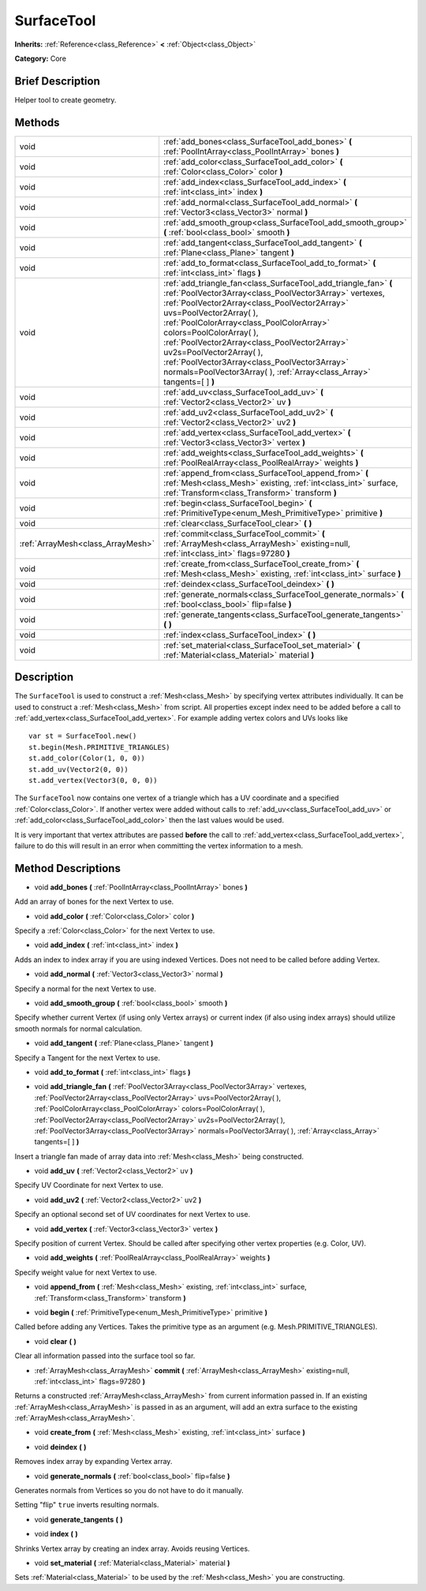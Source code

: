 .. Generated automatically by doc/tools/makerst.py in Godot's source tree.
.. DO NOT EDIT THIS FILE, but the SurfaceTool.xml source instead.
.. The source is found in doc/classes or modules/<name>/doc_classes.

.. _class_SurfaceTool:

SurfaceTool
===========

**Inherits:** :ref:`Reference<class_Reference>` **<** :ref:`Object<class_Object>`

**Category:** Core

Brief Description
-----------------

Helper tool to create geometry.

Methods
-------

+------------------------------------+-------------------------------------------------------------------------------------------------------------------------------------------------------------------------------------------------------------------------------------------------------------------------------------------------------------------------------------------------------------------------------------------------------------------------------------------------------------------------------------+
| void                               | :ref:`add_bones<class_SurfaceTool_add_bones>` **(** :ref:`PoolIntArray<class_PoolIntArray>` bones **)**                                                                                                                                                                                                                                                                                                                                                                             |
+------------------------------------+-------------------------------------------------------------------------------------------------------------------------------------------------------------------------------------------------------------------------------------------------------------------------------------------------------------------------------------------------------------------------------------------------------------------------------------------------------------------------------------+
| void                               | :ref:`add_color<class_SurfaceTool_add_color>` **(** :ref:`Color<class_Color>` color **)**                                                                                                                                                                                                                                                                                                                                                                                           |
+------------------------------------+-------------------------------------------------------------------------------------------------------------------------------------------------------------------------------------------------------------------------------------------------------------------------------------------------------------------------------------------------------------------------------------------------------------------------------------------------------------------------------------+
| void                               | :ref:`add_index<class_SurfaceTool_add_index>` **(** :ref:`int<class_int>` index **)**                                                                                                                                                                                                                                                                                                                                                                                               |
+------------------------------------+-------------------------------------------------------------------------------------------------------------------------------------------------------------------------------------------------------------------------------------------------------------------------------------------------------------------------------------------------------------------------------------------------------------------------------------------------------------------------------------+
| void                               | :ref:`add_normal<class_SurfaceTool_add_normal>` **(** :ref:`Vector3<class_Vector3>` normal **)**                                                                                                                                                                                                                                                                                                                                                                                    |
+------------------------------------+-------------------------------------------------------------------------------------------------------------------------------------------------------------------------------------------------------------------------------------------------------------------------------------------------------------------------------------------------------------------------------------------------------------------------------------------------------------------------------------+
| void                               | :ref:`add_smooth_group<class_SurfaceTool_add_smooth_group>` **(** :ref:`bool<class_bool>` smooth **)**                                                                                                                                                                                                                                                                                                                                                                              |
+------------------------------------+-------------------------------------------------------------------------------------------------------------------------------------------------------------------------------------------------------------------------------------------------------------------------------------------------------------------------------------------------------------------------------------------------------------------------------------------------------------------------------------+
| void                               | :ref:`add_tangent<class_SurfaceTool_add_tangent>` **(** :ref:`Plane<class_Plane>` tangent **)**                                                                                                                                                                                                                                                                                                                                                                                     |
+------------------------------------+-------------------------------------------------------------------------------------------------------------------------------------------------------------------------------------------------------------------------------------------------------------------------------------------------------------------------------------------------------------------------------------------------------------------------------------------------------------------------------------+
| void                               | :ref:`add_to_format<class_SurfaceTool_add_to_format>` **(** :ref:`int<class_int>` flags **)**                                                                                                                                                                                                                                                                                                                                                                                       |
+------------------------------------+-------------------------------------------------------------------------------------------------------------------------------------------------------------------------------------------------------------------------------------------------------------------------------------------------------------------------------------------------------------------------------------------------------------------------------------------------------------------------------------+
| void                               | :ref:`add_triangle_fan<class_SurfaceTool_add_triangle_fan>` **(** :ref:`PoolVector3Array<class_PoolVector3Array>` vertexes, :ref:`PoolVector2Array<class_PoolVector2Array>` uvs=PoolVector2Array(  ), :ref:`PoolColorArray<class_PoolColorArray>` colors=PoolColorArray(  ), :ref:`PoolVector2Array<class_PoolVector2Array>` uv2s=PoolVector2Array(  ), :ref:`PoolVector3Array<class_PoolVector3Array>` normals=PoolVector3Array(  ), :ref:`Array<class_Array>` tangents=[  ] **)** |
+------------------------------------+-------------------------------------------------------------------------------------------------------------------------------------------------------------------------------------------------------------------------------------------------------------------------------------------------------------------------------------------------------------------------------------------------------------------------------------------------------------------------------------+
| void                               | :ref:`add_uv<class_SurfaceTool_add_uv>` **(** :ref:`Vector2<class_Vector2>` uv **)**                                                                                                                                                                                                                                                                                                                                                                                                |
+------------------------------------+-------------------------------------------------------------------------------------------------------------------------------------------------------------------------------------------------------------------------------------------------------------------------------------------------------------------------------------------------------------------------------------------------------------------------------------------------------------------------------------+
| void                               | :ref:`add_uv2<class_SurfaceTool_add_uv2>` **(** :ref:`Vector2<class_Vector2>` uv2 **)**                                                                                                                                                                                                                                                                                                                                                                                             |
+------------------------------------+-------------------------------------------------------------------------------------------------------------------------------------------------------------------------------------------------------------------------------------------------------------------------------------------------------------------------------------------------------------------------------------------------------------------------------------------------------------------------------------+
| void                               | :ref:`add_vertex<class_SurfaceTool_add_vertex>` **(** :ref:`Vector3<class_Vector3>` vertex **)**                                                                                                                                                                                                                                                                                                                                                                                    |
+------------------------------------+-------------------------------------------------------------------------------------------------------------------------------------------------------------------------------------------------------------------------------------------------------------------------------------------------------------------------------------------------------------------------------------------------------------------------------------------------------------------------------------+
| void                               | :ref:`add_weights<class_SurfaceTool_add_weights>` **(** :ref:`PoolRealArray<class_PoolRealArray>` weights **)**                                                                                                                                                                                                                                                                                                                                                                     |
+------------------------------------+-------------------------------------------------------------------------------------------------------------------------------------------------------------------------------------------------------------------------------------------------------------------------------------------------------------------------------------------------------------------------------------------------------------------------------------------------------------------------------------+
| void                               | :ref:`append_from<class_SurfaceTool_append_from>` **(** :ref:`Mesh<class_Mesh>` existing, :ref:`int<class_int>` surface, :ref:`Transform<class_Transform>` transform **)**                                                                                                                                                                                                                                                                                                          |
+------------------------------------+-------------------------------------------------------------------------------------------------------------------------------------------------------------------------------------------------------------------------------------------------------------------------------------------------------------------------------------------------------------------------------------------------------------------------------------------------------------------------------------+
| void                               | :ref:`begin<class_SurfaceTool_begin>` **(** :ref:`PrimitiveType<enum_Mesh_PrimitiveType>` primitive **)**                                                                                                                                                                                                                                                                                                                                                                           |
+------------------------------------+-------------------------------------------------------------------------------------------------------------------------------------------------------------------------------------------------------------------------------------------------------------------------------------------------------------------------------------------------------------------------------------------------------------------------------------------------------------------------------------+
| void                               | :ref:`clear<class_SurfaceTool_clear>` **(** **)**                                                                                                                                                                                                                                                                                                                                                                                                                                   |
+------------------------------------+-------------------------------------------------------------------------------------------------------------------------------------------------------------------------------------------------------------------------------------------------------------------------------------------------------------------------------------------------------------------------------------------------------------------------------------------------------------------------------------+
| :ref:`ArrayMesh<class_ArrayMesh>`  | :ref:`commit<class_SurfaceTool_commit>` **(** :ref:`ArrayMesh<class_ArrayMesh>` existing=null, :ref:`int<class_int>` flags=97280 **)**                                                                                                                                                                                                                                                                                                                                              |
+------------------------------------+-------------------------------------------------------------------------------------------------------------------------------------------------------------------------------------------------------------------------------------------------------------------------------------------------------------------------------------------------------------------------------------------------------------------------------------------------------------------------------------+
| void                               | :ref:`create_from<class_SurfaceTool_create_from>` **(** :ref:`Mesh<class_Mesh>` existing, :ref:`int<class_int>` surface **)**                                                                                                                                                                                                                                                                                                                                                       |
+------------------------------------+-------------------------------------------------------------------------------------------------------------------------------------------------------------------------------------------------------------------------------------------------------------------------------------------------------------------------------------------------------------------------------------------------------------------------------------------------------------------------------------+
| void                               | :ref:`deindex<class_SurfaceTool_deindex>` **(** **)**                                                                                                                                                                                                                                                                                                                                                                                                                               |
+------------------------------------+-------------------------------------------------------------------------------------------------------------------------------------------------------------------------------------------------------------------------------------------------------------------------------------------------------------------------------------------------------------------------------------------------------------------------------------------------------------------------------------+
| void                               | :ref:`generate_normals<class_SurfaceTool_generate_normals>` **(** :ref:`bool<class_bool>` flip=false **)**                                                                                                                                                                                                                                                                                                                                                                          |
+------------------------------------+-------------------------------------------------------------------------------------------------------------------------------------------------------------------------------------------------------------------------------------------------------------------------------------------------------------------------------------------------------------------------------------------------------------------------------------------------------------------------------------+
| void                               | :ref:`generate_tangents<class_SurfaceTool_generate_tangents>` **(** **)**                                                                                                                                                                                                                                                                                                                                                                                                           |
+------------------------------------+-------------------------------------------------------------------------------------------------------------------------------------------------------------------------------------------------------------------------------------------------------------------------------------------------------------------------------------------------------------------------------------------------------------------------------------------------------------------------------------+
| void                               | :ref:`index<class_SurfaceTool_index>` **(** **)**                                                                                                                                                                                                                                                                                                                                                                                                                                   |
+------------------------------------+-------------------------------------------------------------------------------------------------------------------------------------------------------------------------------------------------------------------------------------------------------------------------------------------------------------------------------------------------------------------------------------------------------------------------------------------------------------------------------------+
| void                               | :ref:`set_material<class_SurfaceTool_set_material>` **(** :ref:`Material<class_Material>` material **)**                                                                                                                                                                                                                                                                                                                                                                            |
+------------------------------------+-------------------------------------------------------------------------------------------------------------------------------------------------------------------------------------------------------------------------------------------------------------------------------------------------------------------------------------------------------------------------------------------------------------------------------------------------------------------------------------+

Description
-----------

The ``SurfaceTool`` is used to construct a :ref:`Mesh<class_Mesh>` by specifying vertex attributes individually. It can be used to construct a :ref:`Mesh<class_Mesh>` from script. All properties except index need to be added before a call to :ref:`add_vertex<class_SurfaceTool_add_vertex>`. For example adding vertex colors and UVs looks like

::

    var st = SurfaceTool.new()
    st.begin(Mesh.PRIMITIVE_TRIANGLES)
    st.add_color(Color(1, 0, 0))
    st.add_uv(Vector2(0, 0))
    st.add_vertex(Vector3(0, 0, 0))

The ``SurfaceTool`` now contains one vertex of a triangle which has a UV coordinate and a specified :ref:`Color<class_Color>`. If another vertex were added without calls to :ref:`add_uv<class_SurfaceTool_add_uv>` or :ref:`add_color<class_SurfaceTool_add_color>` then the last values would be used.

It is very important that vertex attributes are passed **before** the call to :ref:`add_vertex<class_SurfaceTool_add_vertex>`, failure to do this will result in an error when committing the vertex information to a mesh.

Method Descriptions
-------------------

.. _class_SurfaceTool_add_bones:

- void **add_bones** **(** :ref:`PoolIntArray<class_PoolIntArray>` bones **)**

Add an array of bones for the next Vertex to use.

.. _class_SurfaceTool_add_color:

- void **add_color** **(** :ref:`Color<class_Color>` color **)**

Specify a :ref:`Color<class_Color>` for the next Vertex to use.

.. _class_SurfaceTool_add_index:

- void **add_index** **(** :ref:`int<class_int>` index **)**

Adds an index to index array if you are using indexed Vertices. Does not need to be called before adding Vertex.

.. _class_SurfaceTool_add_normal:

- void **add_normal** **(** :ref:`Vector3<class_Vector3>` normal **)**

Specify a normal for the next Vertex to use.

.. _class_SurfaceTool_add_smooth_group:

- void **add_smooth_group** **(** :ref:`bool<class_bool>` smooth **)**

Specify whether current Vertex (if using only Vertex arrays) or current index (if also using index arrays) should utilize smooth normals for normal calculation.

.. _class_SurfaceTool_add_tangent:

- void **add_tangent** **(** :ref:`Plane<class_Plane>` tangent **)**

Specify a Tangent for the next Vertex to use.

.. _class_SurfaceTool_add_to_format:

- void **add_to_format** **(** :ref:`int<class_int>` flags **)**

.. _class_SurfaceTool_add_triangle_fan:

- void **add_triangle_fan** **(** :ref:`PoolVector3Array<class_PoolVector3Array>` vertexes, :ref:`PoolVector2Array<class_PoolVector2Array>` uvs=PoolVector2Array(  ), :ref:`PoolColorArray<class_PoolColorArray>` colors=PoolColorArray(  ), :ref:`PoolVector2Array<class_PoolVector2Array>` uv2s=PoolVector2Array(  ), :ref:`PoolVector3Array<class_PoolVector3Array>` normals=PoolVector3Array(  ), :ref:`Array<class_Array>` tangents=[  ] **)**

Insert a triangle fan made of array data into :ref:`Mesh<class_Mesh>` being constructed.

.. _class_SurfaceTool_add_uv:

- void **add_uv** **(** :ref:`Vector2<class_Vector2>` uv **)**

Specify UV Coordinate for next Vertex to use.

.. _class_SurfaceTool_add_uv2:

- void **add_uv2** **(** :ref:`Vector2<class_Vector2>` uv2 **)**

Specify an optional second set of UV coordinates for next Vertex to use.

.. _class_SurfaceTool_add_vertex:

- void **add_vertex** **(** :ref:`Vector3<class_Vector3>` vertex **)**

Specify position of current Vertex. Should be called after specifying other vertex properties (e.g. Color, UV).

.. _class_SurfaceTool_add_weights:

- void **add_weights** **(** :ref:`PoolRealArray<class_PoolRealArray>` weights **)**

Specify weight value for next Vertex to use.

.. _class_SurfaceTool_append_from:

- void **append_from** **(** :ref:`Mesh<class_Mesh>` existing, :ref:`int<class_int>` surface, :ref:`Transform<class_Transform>` transform **)**

.. _class_SurfaceTool_begin:

- void **begin** **(** :ref:`PrimitiveType<enum_Mesh_PrimitiveType>` primitive **)**

Called before adding any Vertices. Takes the primitive type as an argument (e.g. Mesh.PRIMITIVE_TRIANGLES).

.. _class_SurfaceTool_clear:

- void **clear** **(** **)**

Clear all information passed into the surface tool so far.

.. _class_SurfaceTool_commit:

- :ref:`ArrayMesh<class_ArrayMesh>` **commit** **(** :ref:`ArrayMesh<class_ArrayMesh>` existing=null, :ref:`int<class_int>` flags=97280 **)**

Returns a constructed :ref:`ArrayMesh<class_ArrayMesh>` from current information passed in. If an existing :ref:`ArrayMesh<class_ArrayMesh>` is passed in as an argument, will add an extra surface to the existing :ref:`ArrayMesh<class_ArrayMesh>`.

.. _class_SurfaceTool_create_from:

- void **create_from** **(** :ref:`Mesh<class_Mesh>` existing, :ref:`int<class_int>` surface **)**

.. _class_SurfaceTool_deindex:

- void **deindex** **(** **)**

Removes index array by expanding Vertex array.

.. _class_SurfaceTool_generate_normals:

- void **generate_normals** **(** :ref:`bool<class_bool>` flip=false **)**

Generates normals from Vertices so you do not have to do it manually.

Setting "flip" ``true`` inverts resulting normals.

.. _class_SurfaceTool_generate_tangents:

- void **generate_tangents** **(** **)**

.. _class_SurfaceTool_index:

- void **index** **(** **)**

Shrinks Vertex array by creating an index array. Avoids reusing Vertices.

.. _class_SurfaceTool_set_material:

- void **set_material** **(** :ref:`Material<class_Material>` material **)**

Sets :ref:`Material<class_Material>` to be used by the :ref:`Mesh<class_Mesh>` you are constructing.

